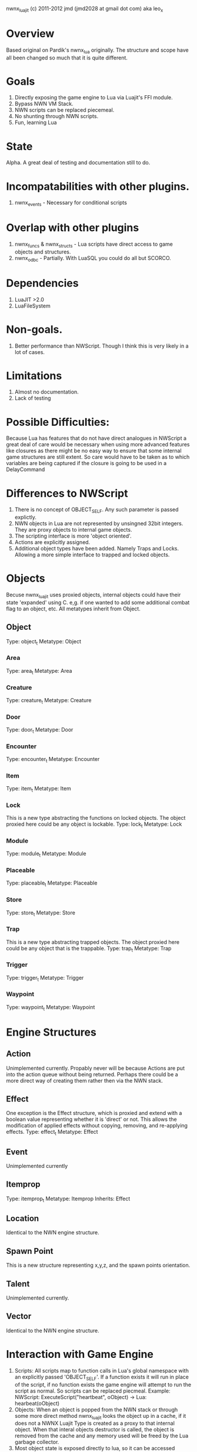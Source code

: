 nwnx_luajit (c) 2011-2012 jmd (jmd2028 at gmail dot com) aka leo_x

* Overview
Based original on Pardik's nwnx_lua originally.  The structure and scope have all been changed
so much that it is quite different.

* Goals
1. Directly exposing the game engine to Lua via Luajit's FFI module.
2. Bypass NWN VM Stack.
3. NWN scripts can be replaced piecemeal.
4. No shunting through NWN scripts.
5. Fun, learning Lua

* State
Alpha.  A great deal of testing and documentation still to do.

* Incompatabilities with other plugins.
1. nwnx_events - Necessary for conditional scripts

* Overlap with other plugins
1. nwnx_funcs & nwnx_structs - Lua scripts have direct access to game objects and structures.
2. nwnx_odbc - Partially.  With LuaSQL you could do all but SCORCO.
   
* Dependencies
1. LuaJIT >2.0
2. LuaFileSystem
   
* Non-goals.
1. Better performance than NWScript.  Though I think this is very
   likely in a lot of cases.
   
* Limitations
1. Almost no documentation.
2. Lack of testing
   
* Possible Difficulties:
Because Lua has features that do not have direct analogues in NWScript a great
deal of care would be necessary when using more advanced features like
closures as there might be no easy way to ensure that some internal
game structures are still extent.  So care would have to be taken
as to which variables are being captured if the closure is going to be
used in a DelayCommand

* Differences to NWScript
  1. There is no concept of OBJECT_SELF.  Any such parameter is passed explictly.
  2. NWN objects in Lua are not represented by unsingned 32bit integers.  They are proxy objects to internal game objects.
  3. The scripting interface is more 'object oriented'.
  4. Actions are explicitly assigned.
  5. Additional object types have been added.  Namely Traps and Locks. Allowing a more simple interface to trapped and locked objects.

* Objects
  Becuse nwnx_luajit uses proxied objects, internal objects could have their
  state 'expanded' using C.  e,g. if one wanted to add some additional
  combat flag to an object, etc.  All metatypes inherit from Object.
** Object
   Type: object_t
   Metatype: Object
*** Area
    Type: area_t
    Metatype: Area
*** Creature
    Type: creature_t
    Metatype: Creature
*** Door
    Type: door_t
    Metatype: Door
*** Encounter
    Type: encounter_t
    Metatype: Encounter
*** Item
    Type: item_t
    Metatype: Item
*** Lock
    This is a new type abstracting the functions on locked objects.  The
    object proxied here could be any object is lockable.
    Type: lock_t
    Metatype: Lock
*** Module
    Type: module_t
    Metatype: Module
*** Placeable
    Type: placeable_t
    Metatype: Placeable
*** Store
    Type: store_t
    Metatype: Store
*** Trap
    This is a new type abstracting trapped objects.  The object proxied
    here could be any object that is the trappable.
    Type: trap_t
    Metatype: Trap
*** Trigger
    Type: trigger_t
    Metatype: Trigger
*** Waypoint
    Type: waypoint_t
    Metatype: Waypoint
* Engine Structures
** Action
   Unimplemented currently.  Propably never will be because Actions are put into the action queue without being returned.  Perhaps
   there could be a more direct way of creating them rather then via the NWN stack.
** Effect
   One exception is the Effect structure, which is proxied and extend with a boolean value representing whether it is 'direct' or not. 
   This allows the modification of applied effects without copying, removing, and re-applying effects.
   Type: effect_t
   Metatype: Effect
** Event
   Unimplemented currently
** Itemprop
   Type: itemprop_t
   Metatype: Itemprop
   Inherits: Effect
** Location
   Identical to the NWN engine structure.
** Spawn Point
   This is a new structure representing x,y,z, and the spawn points
   orientation.
** Talent
   Unimplemented currently.
** Vector
   Identical to the NWN engine structure.

* Interaction with Game Engine
1. Scripts: All scripts map to function calls in Lua's global namespace
   with an explicitly passed 'OBJECT_SELF'. If a function exists it will run in
   place of the script, if no function exists the game engine will
   attempt to run the script as normal.  So scripts can be replaced piecmeal.
   Example: NWScript: ExecuteScript("heartbeat", oObject) -> Lua: hearbeat(oObject)
2. Objects: When an object is popped from the NWN stack or through
   some more direct method nwnx_luajit looks the object up in a cache,
   if it does not a NWNX Luajit Type is created as a proxy to that
   internal object.  When that interal objects destructor is called,
   the object is removed from the cache and any memory used will be
   freed by the Lua garbage collector.
3. Most object state is exposed directly to lua, so it can be accessed
   without going through the NWScript Virtual Machine.  Note: some
   care is needed here.
4. DelayCommand, ActionDoCommand, and a new RepeatCommand (see
   nwn/object/commands.lua) do not require shunting through NWScript.
5. Conditional Scripts don't require shunting.  Any Lua script can be a
   conditional if it returns a value.  That value is automaticall converted
   to a boolean.
